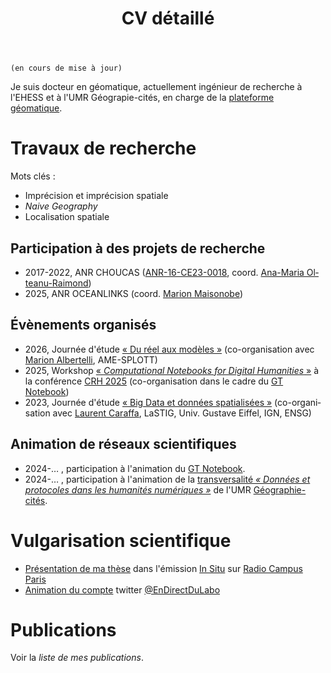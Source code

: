#+TITLE:CV détaillé
#+slug:cv
#+OPTIONS: num:nil toc:nil
#+LANGUAGE:fr

~(en cours de mise à jour)~

Je suis docteur en géomatique, actuellement ingénieur de recherche à l'EHESS et à l'UMR Géograpie-cités, en charge de la [[https://psigehess.hypotheses.org/][plateforme géomatique]].


* Travaux de recherche

Mots clés :

- Imprécision et imprécision spatiale
- /Naive Geography/
- Localisation spatiale

** Antérieurs à la thèse :noexport:

Mes premières activités de recherche ont pris place au sein de l’ANR
SoDeMoMed, projet où j’ai effectué un stage en licence 3, et auquel
j’ai été rattaché lors de la réalisation de mes mémoires de master 1
et de master 2 (SDS). Durant cette période, mon travail portait sur
l’analyse diachronique de la distribution de la population, et sur
l’identification des facteurs climatiques l’ayant influencée. Au cours
de mon master 1 j’ai abordé cette question en me penchant sur
l’ensemble du bassin méditerranéen, et j’ai ensuite approfondi en
master 2, où je n’ai travaillé que sur la France métropolitaine, mais
à l’échelle communale et sur le temps long (1793-1999). À la suite de
mon master Carthagéo j’ai effectué un stage au sein de l’ERC
WorldSeastem, prolongé par deux contrats d’ingénieur d’études. Ma
mission première était de développer une plate-forme de visualisation
de données maritimes historiques extraites des archives de la Lloyd’s,
mais j’ai également eu l’occasion de travailler sur des problématiques
de recherche. La question que j’ai principalement traitée est celle du
traitement, de l’analyse et de la représentation des données de flux
dont nous disposions.

** Travaux de thèse :noexport:

Ma thèse de doctorat a été réalisée dans le cadre du projet [[http://choucas.ign.fr/][Choucas]], dont l’objectif est de développer des
méthodes et des outils permettant aux secouristes des pelotons de
gendarmerie de haute-montagne (PGHM) de localiser plus efficacement
les personnes perdues ou blessées en montagne, et ne pouvant pas
décrire leur position avec suffisamment de précision. Cela passe par
le développement d’outils d’aide à la décision, par l’enrichissement
des données métier à la disposition des secouristes, par le
développement d’interfaces IHM, et par l’automatisation de la
spatialisation des positions écrites oralement. Mon travail de thèse
portait plus spécifiquement sur ce dernier point. Mon objectif était
de développer une méthode permettant d’identifier la position de la
victime contactant les secours à partir des indications données par
téléphone. Pour ce faire j’ai développé une méthode fondée sur un
principe de décomposition.  L’ensemble des indices donnés par la
victime pour décrire sa position (ex. « Je suis sous une route », « Je
suis proche d’un chalet ») sont spatialisés indépendamment, puis
fusionnés, de manière à construire la zone correspondant à l’ensemble
de ces descriptions. Pour permettre la prise en compte de
l’imprécision, inhérente à une description orale de position, la
méthode proposée s’appuie sur la théorie des sous- ensembles
flous. Chaque des zones spatialisant un indice de localisation donné
est représentée sous la forme d’un sous-ensemble flou, ce qui permet
une meilleure modélisation des transitions entre la zone correspondant
à l’indice de localisation et celle qui n’y correspond pas.

** Travaux postérieurs à la thèse :noexport:

A la suite de ma thèse j’ai travaillé quelques mois en tant que
post-doctorant au sein de l’ANR CORES 3 . L’objectif premier de ce
projet est d’étudier l’impact des applications cartographiques, et
plus spécifiquement les application de cartographie participatives
(i.e. qui montrent en permanence les mouvements des autres
utilisateurs), sur les déplacements piétons en milieu urbain,
l’hypothèse majeure du projet étant que plus les utilisateurs
disposent d’une application riche en informations, moins ils ne
retiennent la structure spatiale de la zone qu’ils parcourent. Pour
répondre à cette question un ensemble d’expérimentations ont été
menées avant mon arrivée. Ces dernières consistaient à demander à des
volontaires de parcourir librement pendant une heure, une zone
préalablement délimitée, dans le but d’en dessiner une carte la plus
précise possible. Lors de son déplacement, chaque volontaire disposait
d’une application cartographique, dont le fonctionnement pouvait était
adapté pour chaque groupe d’utilisateur (GPS activé ou non,
visualisation de la position des autres utilisateurs ou non, etc.). Au
sein de ce projet mon rôle était de mettre en place une méthode
permettant d’analyser les données produites lors de ces
expérimentations, de manière à quantifier l’impact de la nature de
l’application de cartographie utilisée sur la représentation spatiale
de la zone visitée.

Ma récente participation à l’ANR HITI 4 s’inscrit à la suite de ma
collaboration avec les chercheurs de l’ANR CORES. L’objectif du projet
HITI est d’analyser les représentations spatiales des zones de pêche
par les pécheurs lagunaires de Moorea (Polynésie française). En effet,
les représentations cartographiques traditionnelles (cartes zénithales
délimitant l’espace géographique de manière nette) ne sont pas un
outil à même de rendre compte de la représentation locale de la
délimitation du lagon, ce dernier étant perçu comme un continuum et
non comme une rupture nette. Une des pistes méthodologiques envisagées
et de faire appel à la théorie des sous-ensembles flous de manière à
définir et traiter des objets géographiques aux délimitations
imprécises, de manière analogue à la démarche proposée dans ma
thèse. Ma fonction au sein de projet consiste donc à apporter un
support scientifique et technique sur cette question.

** Participation à des projets de recherche

- 2017-2022, ANR CHOUCAS ([[https://anr.fr/Projet-ANR-16-CE23-0018][ANR-16-CE23-0018]], coord. [[https://orcid.org/0000-0002-1101-1333][Ana-Maria Olteanu-Raimond]])
- 2025, ANR OCEANLINKS (coord. [[https://orcid.org/0000-0002-2968-9038][Marion Maisonobe]])

** Évaluations  :noexport:

+ 2021 Revue Geomatica
+ 2022 Hypelion

** Évènements organisés
+ 2026, Journée d'étude [[https://dphn.parisgeo.cnrs.fr/journee/modeliser_le_reel.html][« Du réel aux modèles »]] (co-organisation avec [[https://orcid.org/0009-0005-0983-388X][Marion Albertelli]], AME-SPLOTT)
+ 2025, Workshop [[https://2025.computational-humanities-research.org/workshops/][« /Computational Notebooks for Digital Humanities/ »]] à la conférence [[https://2025.computational-humanities-research.org/][CRH 2025]] (co-organisation dans le cadre du [[https://gt-notebook.gitpages.huma-num.fr/site_quarto/][GT Notebook]])
+ 2023, Journée d'étude [[https://mbunel.github.io/journee-BigDataGeographiques-2023/][« Big Data et données spatialisées »]] (co-organisation avec [[https://orcid.org/0000-0002-8676-8058][Laurent Caraffa]], LaSTIG, Univ. Gustave Eiffel, IGN, ENSG)

** Animation de réseaux scientifiques

- 2024-… , participation à l'animation du [[https://gt-notebook.gitpages.huma-num.fr/site_quarto/][GT Notebook]].
- 2024-… , participation à l'animation de la [[https://dphn.parisgeo.cnrs.fr/][transversalité /« Données et protocoles dans les humanités numériques »/]] de l'UMR [[https://geographie-cites.cnrs.fr/][Géographie-cités]].

* Enseignements :noexport:

Voir la [[url_for:pages,slug=cours][liste complète]].

* Encadrement                                                      :noexport:

- IGAST erreur
- Matthieu
- Jade
- Gaspard
- T et G

* Vulgarisation scientifique
- [[https://www.radiocampusparis.org/insitu15-la-high-tech-au-service-des-secours-en-montagne-2-19/#embed][Présentation de ma thèse]] dans l'émission [[https://www.radiocampusparis.org/in-situ/][In Situ]] sur [[https://www.radiocampusparis.org][Radio Campus Paris]]
- [[https://twitter.com/EnDirectDuLabo/status/1092344316578676736][Animation du compte]] twitter [[https://twitter.com/EnDirectDuLabo][@EnDirectDuLabo]]

* Activités de développement                                       :noexport:

** Collaboration à des projets libres

* Cursus universitaire                                             :noexport:

Je suis titulaire d'une licence en géographie (2010-2013), d'un master
2 recherche en géographie quantitative (master /structures et
dynamiques spatiales,/ 2015) et d'un master professionnel en
cathographie et géomatique (/master Carthagéo,/ 2016).

#+CAPTION: fdjslkfj
#+ATTR_HTML: :border 2 :rules groups :frame hsides :cellspacing 0 :cellpadding 6
|    Période | Formation             | Université                    |
|------------+-----------------------+-------------------------------|
| 2017--2021 | Doctorat en STIG      | Université Gustave Eiffel     |
| 2015--2016 | Master 2 Carthagéo    | Université Panthéon--Sorbonne |
| 2014--2015 | Master 2 SDS          | Aix-Marseille Université      |
| 2013--2014 | Master 1 Géographie   | Aix-Marseille Université      |
| 2010--2013 | Licence de Géographie | Université de Provence        |
|------------+-----------------------+-------------------------------|

* Publications
#+BEGIN_see
Voir la [[url_for:pages,slug=publications][liste de mes publications]].
#+END_see
